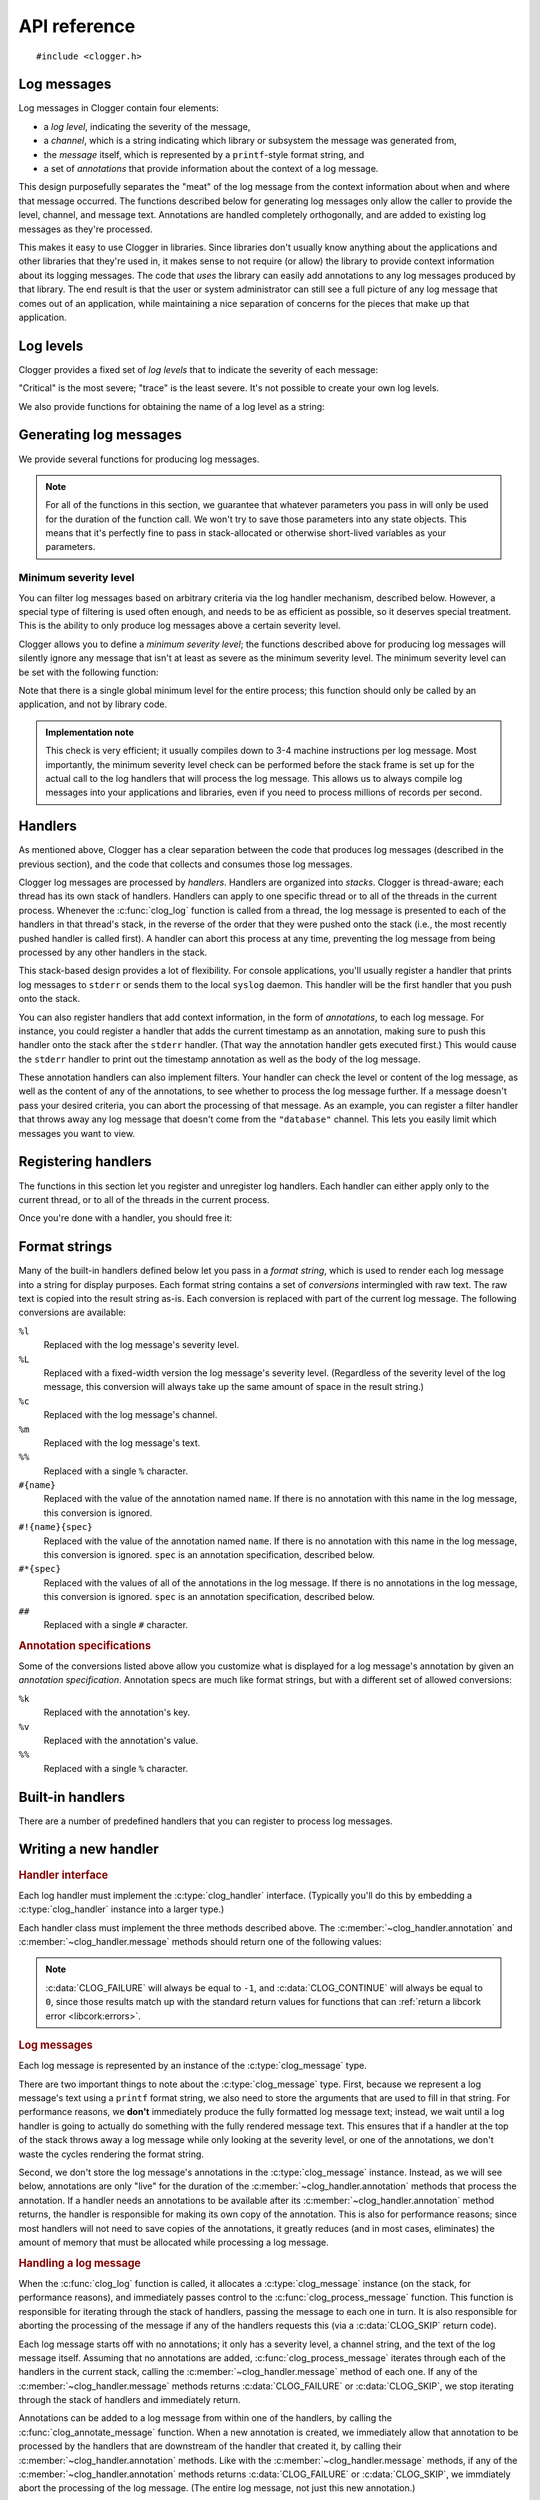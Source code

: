API reference
=============

.. highlight:: c

::

    #include <clogger.h>


Log messages
------------

Log messages in Clogger contain four elements:

* a *log level*, indicating the severity of the message,

* a *channel*, which is a string indicating which library or subsystem the
  message was generated from,

* the *message* itself, which is represented by a ``printf``-style format
  string, and

* a set of *annotations* that provide information about the context of a log
  message.

This design purposefully separates the "meat" of the log message from the
context information about when and where that message occurred.  The functions
described below for generating log messages only allow the caller to provide the
level, channel, and message text.  Annotations are handled completely
orthogonally, and are added to existing log messages as they're processed.

This makes it easy to use Clogger in libraries.  Since libraries don't usually
know anything about the applications and other libraries that they're used in,
it makes sense to not require (or allow) the library to provide context
information about its logging messages.  The code that *uses* the library can
easily add annotations to any log messages produced by that library.  The end
result is that the user or system administrator can still see a full picture of
any log message that comes out of an application, while maintaining a nice
separation of concerns for the pieces that make up that application.



Log levels
----------

Clogger provides a fixed set of *log levels* that to indicate the severity of
each message:

.. type:: enum clog_level

   .. var:: CLOG_LEVEL_CRITICAL
            CLOG_LEVEL_ERROR
            CLOG_LEVEL_WARNING
            CLOG_LEVEL_NOTICE
            CLOG_LEVEL_INFO
            CLOG_LEVEL_DEBUG
            CLOG_LEVEL_TRACE

"Critical" is the most severe; "trace" is the least severe.  It's not possible
to create your own log levels.


We also provide functions for obtaining the name of a log level as a string:

.. function:: const char \*clog_level_name(enum clog_level level)
              const char \*clog_level_name_fixed_width(enum clog_level level)

   Return the name of the given log level.  The ``_fixed_width`` variant
   guarantees that all of the strings that it returns will have the same width,
   which can be useful when adding log messages to tabular outputs.


Generating log messages
-----------------------

We provide several functions for producing log messages.

.. note::

   For all of the functions in this section, we guarantee that whatever
   parameters you pass in will only be used for the duration of the function
   call.  We won't try to save those parameters into any state objects.  This
   means that it's perfectly fine to pass in stack-allocated or otherwise
   short-lived variables as your parameters.

.. function:: void clog_log_channel(enum clog_level level, const char \*channel, const char \*fmt, ...)
              void clog_log(enum clog_level level, const char \*fmt, ...)

   Generate a log message with a given severity *level*.  The text of the log
   message is given by the ``printf``-style format string *fmt* and any
   additional parameters that you provide.  For the ``_channel`` variant, the
   log message's channel is given by the *channel* parameter.  For the normal
   variant, you must define the :c:data:`CLOG_CHANNEL` macro, which will be used
   as the channel name.

   Any errors that occur while processing the log message will be silently
   caught and ignored.

.. function:: void clog_critical(const char \*fmt, ...)
              void clog_error(const char \*fmt, ...)
              void clog_warning(const char \*fmt, ...)
              void clog_notice(const char \*fmt, ...)
              void clog_info(const char \*fmt, ...)
              void clog_debug(const char \*fmt, ...)
              void clog_trace(const char \*fmt, ...)

   Helper functions for generating log levels of a particular severity.  The log
   message's channel will be taken from the :c:data:`CLOG_CHANNEL` macro, which
   you must define.  Calling any of these functions is equivalent to calling
   :c:func:`clog_log` with the respective :c:type:`clog_level` severity level.

.. var:: const char \*CLOG_CHANNEL

   A macro that's used as the channel name for any log messages created by
   :c:func:`clog_log`, :c:func:`clog_critical`, :c:func:`clog_error`,
   :c:func:`clog_warning`, :c:func:`clog_notice`, :c:func:`clog_info`, or
   :c:func:`clog_debug`.  You are responsible for defining this macro before
   using any of those functions.


Minimum severity level
~~~~~~~~~~~~~~~~~~~~~~

You can filter log messages based on arbitrary criteria via the log handler
mechanism, described below.  However, a special type of filtering is used often
enough, and needs to be as efficient as possible, so it deserves special
treatment.  This is the ability to only produce log messages above a certain
severity level.

Clogger allows you to define a *minimum severity level*; the functions described
above for producing log messages will silently ignore any message that isn't at
least as severe as the minimum severity level.  The minimum severity level can
be set with the following function:

.. function:: void clog_set_minimum_level(enum clog_level level)

   Sets the minimum severity level to *level*.  Log messages will be silently
   dropped (without passing them on to *any* log handlers) if they are not at
   least as severe as *level*.

Note that there is a single global minimum level for the entire process; this
function should only be called by an application, and not by library code.

.. admonition:: Implementation note
   :class: note

   This check is very efficient; it usually compiles down to 3-4 machine
   instructions per log message.  Most importantly, the minimum severity level
   check can be performed before the stack frame is set up for the actual call
   to the log handlers that will process the log message.  This allows us to
   always compile log messages into your applications and libraries, even if
   you need to process millions of records per second.


Handlers
--------

As mentioned above, Clogger has a clear separation between the code that
produces log messages (described in the previous section), and the code that
collects and consumes those log messages.

Clogger log messages are processed by *handlers*.  Handlers are organized into
*stacks*.  Clogger is thread-aware; each thread has its own stack of handlers.
Handlers can apply to one specific thread or to all of the threads in the
current process.  Whenever the :c:func:`clog_log` function is called from a
thread, the log message is presented to each of the handlers in that thread's
stack, in the reverse of the order that they were pushed onto the stack (i.e.,
the most recently pushed handler is called first).  A handler can abort this
process at any time, preventing the log message from being processed by any
other handlers in the stack.

This stack-based design provides a lot of flexibility.  For console
applications, you'll usually register a handler that prints log messages to
``stderr`` or sends them to the local ``syslog`` daemon.  This handler will be
the first handler that you push onto the stack.

You can also register handlers that add context information, in the form of
*annotations*, to each log message.  For instance, you could register a handler
that adds the current timestamp as an annotation, making sure to push this
handler onto the stack after the ``stderr`` handler.  (That way the annotation
handler gets executed first.)  This would cause the ``stderr`` handler to print
out the timestamp annotation as well as the body of the log message.

These annotation handlers can also implement filters.  Your handler can check
the level or content of the log message, as well as the content of any of the
annotations, to see whether to process the log message further.  If a message
doesn't pass your desired criteria, you can abort the processing of that
message.  As an example, you can register a filter handler that throws away any
log message that doesn't come from the ``"database"`` channel.  This lets you
easily limit which messages you want to view.


Registering handlers
--------------------

The functions in this section let you register and unregister log handlers.
Each handler can either apply only to the current thread, or to all of the
threads in the current process.

.. function:: void clog_handler_push_process(struct clog_handler \*handler)
              void clog_handler_push_thread(struct clog_handler \*handler)

   Push a log handler onto the stack.  With the ``_thread`` variant, the handler
   will only to the current thread.  With the ``_process`` variant, the handler
   will apply to all threads in the current process.

   It's your responsiblity to make sure that *handler* isn't already on the
   stack; if it is, the behavior is undefined.

   .. note::

      You are currently limited in that you cannot push any process handlers
      onto the stack once you've pushed any thread-specific handlers (in any
      thread).  This lets us assume that all thread-specific handlers should be
      called before any process-wide handlers.  If you call
      :c:func:`clog_handler_push_process` after calling
      :c:func:`clog_handler_push_thread`, you might get an ``assert`` failure
      (causing your process to abort).  This restriction might be removed in the
      future.

.. function:: int clog_handler_pop_process(struct clog_handler \*handler)
              int clog_handler_pop_thread(struct clog_handler \*handler)

   Pop a log handler from the top of the stack.  If *handler* isn't the handler
   at the top of the stack, then we raise a :ref:`libcork error
   <libcork:errors>` and return ``-1``.


Once you're done with a handler, you should free it:

.. function:: void clog_handler_free(struct clog_handler \*handler)

   Free *handler* and any resources that it owns.


.. _format-strings:

Format strings
--------------

Many of the built-in handlers defined below let you pass in a *format string*,
which is used to render each log message into a string for display purposes.
Each format string contains a set of *conversions* intermingled with raw text.
The raw text is copied into the result string as-is.  Each conversion is
replaced with part of the current log message.  The following conversions are
available:

``%l``
    Replaced with the log message's severity level.

``%L``
    Replaced with a fixed-width version the log message's severity level.
    (Regardless of the severity level of the log message, this conversion will
    always take up the same amount of space in the result string.)

``%c``
    Replaced with the log message's channel.

``%m``
    Replaced with the log message's text.

``%%``
    Replaced with a single ``%`` character.

``#{name}``
    Replaced with the value of the annotation named ``name``.  If there is no
    annotation with this name in the log message, this conversion is ignored.

``#!{name}{spec}``
    Replaced with the value of the annotation named ``name``.  If there is no
    annotation with this name in the log message, this conversion is ignored.
    ``spec`` is an annotation specification, described below.

``#*{spec}``
    Replaced with the values of all of the annotations in the log message.  If
    there is no annotations in the log message, this conversion is ignored.
    ``spec`` is an annotation specification, described below.

``##``
    Replaced with a single ``#`` character.


.. rubric:: Annotation specifications

Some of the conversions listed above allow you customize what is displayed for
a log message's annotation by given an *annotation specification*.  Annotation
specs are much like format strings, but with a different set of allowed
conversions:

``%k``
    Replaced with the annotation's key.

``%v``
    Replaced with the annotation's value.

``%%``
    Replaced with a single ``%`` character.


Built-in handlers
-----------------

There are a number of predefined handlers that you can register to process log
messages.


.. function:: struct clog_handler \*clog_null_handler(void)

   Return a handler that immediately drops all messages that it receives.


.. function:: struct clog_handler \*clog_stderr_handler_new(const char \*format_string)

   Return a handler that logs all messages to the ``stderr`` stream.  The format
   of each log message is controlled by the given :ref:`format string
   <format-strings>`.


.. function:: struct clog_handler \*clog_stream_handler_new_fp(FILE \*fp, bool should_close, const char \*format_string)

   Return a handler that logs all messages to the given C stream.  The format of
   each log message is controlled by the given :ref:`format string
   <format-strings>`.  If *should_close* is ``true``, then we take responsiblity
   for closing *fp* when the handler is freed.


.. function:: struct clog_handler \*clog_stream_handler_new_consumer(struct cork_stream_consumer \*consumer, const char \*format_string)

   Return a handler that logs all messages to the given :ref:`libcork stream
   consumer <libcork:stream>`.  The format of each log message is controlled by
   the given :ref:`format string <format-strings>`.  We take responsibility for
   freeing *consumer* when the handler is freed.


Writing a new handler
---------------------

.. rubric:: Handler interface

Each log handler must implement the :c:type:`clog_handler` interface.
(Typically you'll do this by embedding a :c:type:`clog_handler` instance into a
larger type.)

.. type:: struct clog_handler

   .. member:: int (\*annotation)(struct clog_handler \*handler, struct clog_message \*msg, const char \*key, const char \*value)

      Process one of the annotations for the given log message.

   .. member:: int (\*message)(struct clog_handler \*handler, struct clog_message \*msg)

      Process the body of the given log message.

   .. member:: void (\*free)(struct clog_handler \*handler)

      Free *handler* and any resources that it owns.

   .. member:: struct clog_handler \*next

      **[PRIVATE]**  You should never access this field directly, nor should you
      initialize it when constructing a new handler instance.  This field will
      be maintained and used by the stack management code.

Each handler class must implement the three methods described above.  The
:c:member:`~clog_handler.annotation` and :c:member:`~clog_handler.message`
methods should return one of the following values:

.. var:: CLOG_CONTINUE

   The message was successfully processed, and should be passed on to the next
   handler in the stack.

.. var:: CLOG_FAILURE

   There was an error processing the log message.  You should also raise a
   :ref:`libcork error condition <libcork:errors>` if you return this value.
   This could be used, for instance, in a ``syslog`` handler to signify that
   there was an error connecting with the ``syslog`` daemon.

.. var:: CLOG_SKIP

   Indicate that the current log message should not be processed further.  This
   is different from an error condition; errors are unexpected problems with the
   logging infrastructure, while a skipped message is part of the user-defined
   logic for handling log messages.

.. note::

   :c:data:`CLOG_FAILURE` will always be equal to ``-1``, and
   :c:data:`CLOG_CONTINUE` will always be equal to ``0``, since those results
   match up with the standard return values for functions that can :ref:`return
   a libcork error <libcork:errors>`.


.. rubric:: Log messages

Each log message is represented by an instance of the :c:type:`clog_message`
type.

.. type:: struct clog_message

   .. member:: enum clog_level  level

      The severity of this log message.

   .. member:: const char \*format
               va_list  args

      The text of the log message.  This is represented by a ``printf``-like
      format string (*format*) and whatever additional arguments are needed by
      the conversions in the format string.  These additional arguments are
      represented by the C99 ``va_list`` type.

There are two important things to note about the :c:type:`clog_message` type.
First, because we represent a log message's text using a ``printf`` format
string, we also need to store the arguments that are used to fill in that
string.  For performance reasons, we **don't** immediately produce the fully
formatted log message text; instead, we wait until a log handler is going to
actually do something with the fully rendered message text.  This ensures that
if a handler at the top of the stack throws away a log message while only
looking at the severity level, or one of the annotations, we don't waste the
cycles rendering the format string.

Second, we don't store the log message's annotations in the
:c:type:`clog_message` instance.  Instead, as we will see below, annotations are
only "live" for the duration of the :c:member:`~clog_handler.annotation` methods
that process the annotation.  If a handler needs an annotations to be available
after its :c:member:`~clog_handler.annotation` method returns, the handler is
responsible for making its own copy of the annotation.  This is also for
performance reasons; since most handlers will not need to save copies of the
annotations, it greatly reduces (and in most cases, eliminates) the amount of
memory that must be allocated while processing a log message.


.. rubric:: Handling a log message

When the :c:func:`clog_log` function is called, it allocates a
:c:type:`clog_message` instance (on the stack, for performance reasons), and
immediately passes control to the :c:func:`clog_process_message` function.  This
function is responsible for iterating through the stack of handlers, passing the
message to each one in turn.  It is also responsible for aborting the processing
of the message if any of the handlers requests this (via a :c:data:`CLOG_SKIP`
return code).

.. function:: int clog_process_message(struct clog_message \*msg)

   Process a log message with the current stack of handlers.  Note that you
   won't usually need to call this function directly; it's called on your behalf
   by :c:func:`clog_log`.

Each log message starts off with no annotations; it only has a severity level, a
channel string, and the text of the log message itself.  Assuming that no
annotations are added, :c:func:`clog_process_message` iterates through each of
the handlers in the current stack, calling the :c:member:`~clog_handler.message`
method of each one.  If any of the :c:member:`~clog_handler.message` methods
returns :c:data:`CLOG_FAILURE` or :c:data:`CLOG_SKIP`, we stop iterating through
the stack of handlers and immediately return.

Annotations can be added to a log message from within one of the handlers, by
calling the :c:func:`clog_annotate_message` function.  When a new annotation is
created, we immediately allow that annotation to be processed by the handlers
that are downstream of the handler that created it, by calling their
:c:member:`~clog_handler.annotation` methods.  Like with the
:c:member:`~clog_handler.message` methods, if any of the
:c:member:`~clog_handler.annotation` methods returns :c:data:`CLOG_FAILURE` or
:c:data:`CLOG_SKIP`, we immdiately abort the processing of the log message.
(The entire log message, not just this new annotation.)

.. function:: int clog_annotate_message(struct clog_handler \*handler, struct clog_message \*msg, const char \*key, const char \*value)

   Add a new annotation to *msg*.  *handler* should be the current handler ---
   i.e., the one creating the annotation.  This function won't return until the
   annotation has been fully processed by each handler in the stack.

   .. note::

      Annotations are only visible to handlers further down the stack than the
      handler that created the annotation.  Handlers that execute before
      *handler* won't have a chance to process the annotation.

There are two interesting patterns that emerge from this choreography of method
calls.  The first is that each handler will be able to process all of the
annotations that are visible to it before it processes the body of the message.
(In other words, all of the :c:member:`~clog_handler.annotation` calls for a
particular log message will happen before the :c:member:`~clog_handler.message`
call for that log message.)

The second is that creating a new annotation "interrupts" the current stage of
processing a log message.  If we're in the middle of processing the body of the
log message, the body processing is paused until the new annotation has been
fully processed.  Similarly, if we're in the middle of processing a previous
annotation, that annotation's processing is paused until the new annotation has
been fully processed.


.. rubric:: Format strings

If you would like to use a :ref:`format string <format-strings>` to render the
contents of a log message, you can create an instance of the
:c:type:`clog_formatter` type.

.. type:: struct clog_formatter

   Renders a log message into a string according to a :ref:`format string
   <format-strings>`.


.. function:: struct clog_formatter \*clog_formatter_new(const char \*format_string)

   Create a new formatter that uses *format_string* to render each log message.

.. function:: void clog_formatter_free(struct clog_formatter \*formatter)

   Free *formatter* and any resources it used.


.. function:: int clog_formatter_start(struct clog_formatter \*formatter)
              int clog_formatter_annotation(struct clog_formatter \*formatter, const char \*key, const char \*value)
              int clog_formatter_finish(struct clog_formatter \*formatter, struct clog_message \*msg, struct cork_buffer \*dest)

   These three functions are used to render a log message using a formatter.
   You first call ``_start`` first, and you must call it exactly once for each
   log message.  This function initializes some internal state in *formatter*.
   Then, you call ``_annotation`` for each annotation in the log message.
   Finally, you call ``_finish`` each with :c:type:`clog_message` instance for
   the current log message.  This final function call renders the log message
   into *dest* according to *formatter*'s format string.


As mentioned above, each log handler is guaranteed to see all of the annotations
for a log message (via its :c:member:`~clog_handler.annotation` method) before
it sees the message body (via :c:member:`~clog_handler.message`).  This means
that you can simply call :c:func:`clog_formatter_annotation` in your
:c:member:`~clog_handler.annotation` method, and call
:c:func:`clog_formatter_message` in your :c:member:`~clog_handler.message`
method.  In both function, you'll also need to check whether you've called
:c:func:`clog_formatter_start` for the current message.
